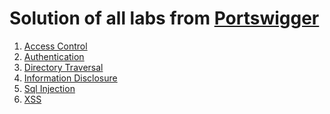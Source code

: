 * Solution of all labs from [[https://portswigger.net/web-security/all-labs][Portswigger]]

1. [[./access-control][Access Control]]
2. [[./authentication][Authentication]]
3. [[./directory-traversal/][Directory Traversal]]
4. [[./information-disclosure][Information Disclosure]]
5. [[./sql-injection][Sql Injection]]
6. [[./xss][XSS]]
